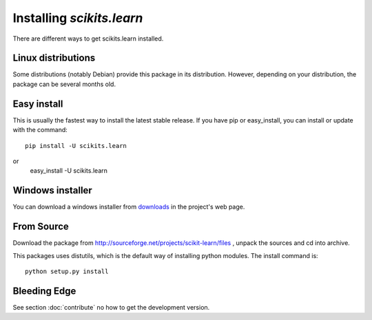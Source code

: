 Installing `scikits.learn`
===============================

There are different ways to get scikits.learn installed. 

Linux distributions
-------------------

Some distributions (notably Debian) provide this package in its
distribution. However, depending on your distribution, the package can
be several months old.


Easy install
------------

This is usually the fastest way to install the latest stable
release. If you have pip or easy_install, you can install or update
with the command::

    pip install -U scikits.learn

or
    easy_install -U scikits.learn


Windows installer
-----------------

You can download a windows installer from `downloads
<https://sourceforge.net/projects/scikit-learn/files/>`_
in the project's web page.


From Source
-----------
Download the package from http://sourceforge.net/projects/scikit-learn/files
, unpack the sources and cd into archive.

This packages uses distutils, which is the default way of installing
python modules. The install command is::

  python setup.py install


Bleeding Edge
-------------

See section :doc:`contribute` no how to get the development version.
